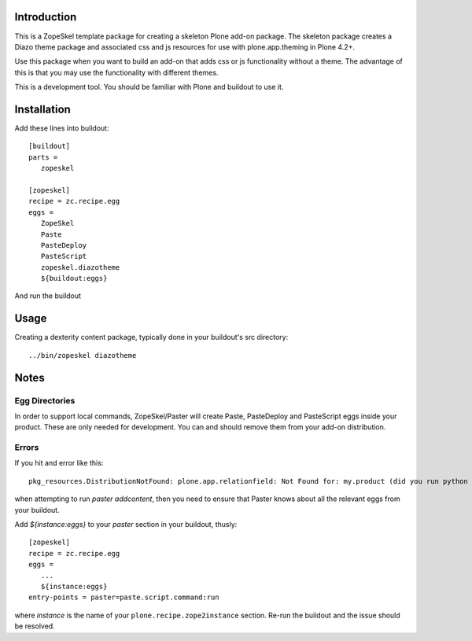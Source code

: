 Introduction
============

This is a ZopeSkel template package for creating a skeleton Plone add-on
package. The skeleton package creates a Diazo theme package
and associated css and js resources for use with plone.app.theming in
Plone 4.2+.

Use this package when you want to build an add-on that adds css or js
functionality without a theme. The advantage of this is that you may
use the functionality with different themes.

This is a development tool. You should be familiar with Plone and buildout to
use it.

Installation
============

Add these lines into buildout::

  [buildout]
  parts =
     zopeskel

  [zopeskel]
  recipe = zc.recipe.egg
  eggs =
     ZopeSkel
     Paste
     PasteDeploy
     PasteScript
     zopeskel.diazotheme
     ${buildout:eggs}

And run the buildout

Usage
======

Creating a dexterity content package, typically done in your buildout's src
directory::

  ../bin/zopeskel diazotheme

Notes
=====

Egg Directories
---------------

In order to support local commands, ZopeSkel/Paster will create Paste,
PasteDeploy and PasteScript eggs inside your product. These are only needed
for development. You can and should remove them from your add-on distribution.

Errors
------

If you hit and error like this::

  pkg_resources.DistributionNotFound: plone.app.relationfield: Not Found for: my.product (did you run python setup.py develop?)

when attempting to run `paster addcontent`, then you need to ensure that
Paster knows about all the relevant eggs from your buildout.

Add `${instance:eggs}` to your `paster` section in your buildout, thusly::

  [zopeskel]
  recipe = zc.recipe.egg
  eggs =
     ...
     ${instance:eggs}
  entry-points = paster=paste.script.command:run

where `instance` is the name of your ``plone.recipe.zope2instance`` section.
Re-run the buildout and the issue should be resolved.
